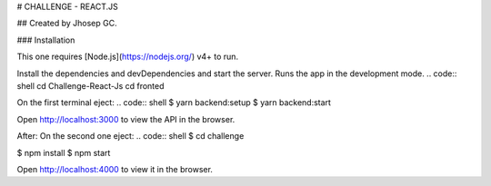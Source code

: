 # CHALLENGE - REACT.JS

## Created by Jhosep GC.

### Installation

This one requires [Node.js](https://nodejs.org/) v4+ to run.

Install the dependencies and devDependencies and start the server.
Runs the app in the development mode.
.. code:: shell
cd Challenge-React-Js
cd fronted

On the first terminal eject:
.. code:: shell
$ yarn backend:setup
$ yarn backend:start

Open http://localhost:3000 to view the API in the browser.

After:
On the second one eject:
.. code:: shell
$ cd challenge

.. code:: shell
$ npm install
$ npm start

Open http://localhost:4000 to view it in the browser.
